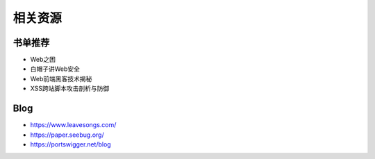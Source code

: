 相关资源
================================

书单推荐
--------------------------------
- Web之困
- 白帽子讲Web安全
- Web前端黑客技术揭秘
- XSS跨站脚本攻击剖析与防御

Blog
--------------------------------
- https://www.leavesongs.com/
- https://paper.seebug.org/
- https://portswigger.net/blog
